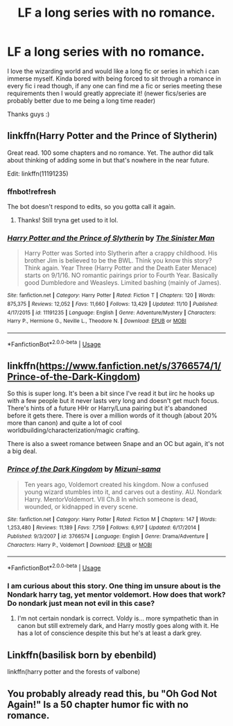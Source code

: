 #+TITLE: LF a long series with no romance.

* LF a long series with no romance.
:PROPERTIES:
:Author: DexterVEX
:Score: 13
:DateUnix: 1575891590.0
:DateShort: 2019-Dec-09
:FlairText: Request
:END:
I love the wizarding world and would like a long fic or series in which i can immerse myself. Kinda bored with being forced to sit through a romance in every fic i read though, if any one can find me a fic or series meeting these requirements then I would greatly appreciate it! (newer fics/series are probably better due to me being a long time reader)

Thanks guys :)


** linkffn(Harry Potter and the Prince of Slytherin)

Great read. 100 some chapters and no romance. Yet. The author did talk about thinking of adding some in but that's nowhere in the near future.

Edit: linkffn(11191235)
:PROPERTIES:
:Author: spcyrnchsubbeans
:Score: 6
:DateUnix: 1575897457.0
:DateShort: 2019-Dec-09
:END:

*** ffnbot!refresh

The bot doesn't respond to edits, so you gotta call it again.
:PROPERTIES:
:Author: DeliSoupItExplodes
:Score: 2
:DateUnix: 1576005808.0
:DateShort: 2019-Dec-10
:END:

**** Thanks! Still tryna get used to it lol.
:PROPERTIES:
:Author: spcyrnchsubbeans
:Score: 2
:DateUnix: 1576008410.0
:DateShort: 2019-Dec-10
:END:


*** [[https://www.fanfiction.net/s/11191235/1/][*/Harry Potter and the Prince of Slytherin/*]] by [[https://www.fanfiction.net/u/4788805/The-Sinister-Man][/The Sinister Man/]]

#+begin_quote
  Harry Potter was Sorted into Slytherin after a crappy childhood. His brother Jim is believed to be the BWL. Think you know this story? Think again. Year Three (Harry Potter and the Death Eater Menace) starts on 9/1/16. NO romantic pairings prior to Fourth Year. Basically good Dumbledore and Weasleys. Limited bashing (mainly of James).
#+end_quote

^{/Site/:} ^{fanfiction.net} ^{*|*} ^{/Category/:} ^{Harry} ^{Potter} ^{*|*} ^{/Rated/:} ^{Fiction} ^{T} ^{*|*} ^{/Chapters/:} ^{120} ^{*|*} ^{/Words/:} ^{875,375} ^{*|*} ^{/Reviews/:} ^{12,052} ^{*|*} ^{/Favs/:} ^{11,660} ^{*|*} ^{/Follows/:} ^{13,429} ^{*|*} ^{/Updated/:} ^{11/10} ^{*|*} ^{/Published/:} ^{4/17/2015} ^{*|*} ^{/id/:} ^{11191235} ^{*|*} ^{/Language/:} ^{English} ^{*|*} ^{/Genre/:} ^{Adventure/Mystery} ^{*|*} ^{/Characters/:} ^{Harry} ^{P.,} ^{Hermione} ^{G.,} ^{Neville} ^{L.,} ^{Theodore} ^{N.} ^{*|*} ^{/Download/:} ^{[[http://www.ff2ebook.com/old/ffn-bot/index.php?id=11191235&source=ff&filetype=epub][EPUB]]} ^{or} ^{[[http://www.ff2ebook.com/old/ffn-bot/index.php?id=11191235&source=ff&filetype=mobi][MOBI]]}

--------------

*FanfictionBot*^{2.0.0-beta} | [[https://github.com/tusing/reddit-ffn-bot/wiki/Usage][Usage]]
:PROPERTIES:
:Author: FanfictionBot
:Score: 1
:DateUnix: 1576005830.0
:DateShort: 2019-Dec-10
:END:


** linkffn([[https://www.fanfiction.net/s/3766574/1/Prince-of-the-Dark-Kingdom]])

So this is super long. It's been a bit since I've read it but iirc he hooks up with a few people but it never lasts very long and doesn't get much focus. There's hints of a future HHr or Harry/Luna pairing but it's abandoned before it gets there. There is over a million words of it though (about 20% more than canon) and quite a lot of cool worldbuilding/characterization/magic crafting.

There is also a sweet romance between Snape and an OC but again, it's not a big deal.
:PROPERTIES:
:Author: IrvingMintumble
:Score: 6
:DateUnix: 1575899013.0
:DateShort: 2019-Dec-09
:END:

*** [[https://www.fanfiction.net/s/3766574/1/][*/Prince of the Dark Kingdom/*]] by [[https://www.fanfiction.net/u/1355498/Mizuni-sama][/Mizuni-sama/]]

#+begin_quote
  Ten years ago, Voldemort created his kingdom. Now a confused young wizard stumbles into it, and carves out a destiny. AU. Nondark Harry. MentorVoldemort. VII Ch.8 In which someone is dead, wounded, or kidnapped in every scene.
#+end_quote

^{/Site/:} ^{fanfiction.net} ^{*|*} ^{/Category/:} ^{Harry} ^{Potter} ^{*|*} ^{/Rated/:} ^{Fiction} ^{M} ^{*|*} ^{/Chapters/:} ^{147} ^{*|*} ^{/Words/:} ^{1,253,480} ^{*|*} ^{/Reviews/:} ^{11,189} ^{*|*} ^{/Favs/:} ^{7,759} ^{*|*} ^{/Follows/:} ^{6,917} ^{*|*} ^{/Updated/:} ^{6/17/2014} ^{*|*} ^{/Published/:} ^{9/3/2007} ^{*|*} ^{/id/:} ^{3766574} ^{*|*} ^{/Language/:} ^{English} ^{*|*} ^{/Genre/:} ^{Drama/Adventure} ^{*|*} ^{/Characters/:} ^{Harry} ^{P.,} ^{Voldemort} ^{*|*} ^{/Download/:} ^{[[http://www.ff2ebook.com/old/ffn-bot/index.php?id=3766574&source=ff&filetype=epub][EPUB]]} ^{or} ^{[[http://www.ff2ebook.com/old/ffn-bot/index.php?id=3766574&source=ff&filetype=mobi][MOBI]]}

--------------

*FanfictionBot*^{2.0.0-beta} | [[https://github.com/tusing/reddit-ffn-bot/wiki/Usage][Usage]]
:PROPERTIES:
:Author: FanfictionBot
:Score: 3
:DateUnix: 1575899026.0
:DateShort: 2019-Dec-09
:END:


*** I am curious about this story. One thing im unsure about is the Nondark harry tag, yet mentor voldemort. How does that work? Do nondark just mean not evil in this case?
:PROPERTIES:
:Author: HPfanficreader123
:Score: 1
:DateUnix: 1575953370.0
:DateShort: 2019-Dec-10
:END:

**** I'm not certain nondark is correct. Voldy is... more sympathetic than in canon but still extremely dark, and Harry mostly goes along with it. He has a lot of conscience despite this but he's at least a dark grey.
:PROPERTIES:
:Author: IrvingMintumble
:Score: 1
:DateUnix: 1576020733.0
:DateShort: 2019-Dec-11
:END:


** Linkffn(basilisk born by ebenbild)

linkffn(harry potter and the forests of valbone)
:PROPERTIES:
:Author: anontarg
:Score: 5
:DateUnix: 1575900850.0
:DateShort: 2019-Dec-09
:END:


** You probably already read this, bu "Oh God Not Again!" Is a 50 chapter humor fic with no romance.
:PROPERTIES:
:Author: draginnn
:Score: 2
:DateUnix: 1575926651.0
:DateShort: 2019-Dec-10
:END:
